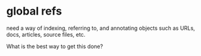 * global refs
need a way of indexing, referring to, and annotating objects such as
URLs, docs, articles, source files, etc.

What is the best way to get this done?
